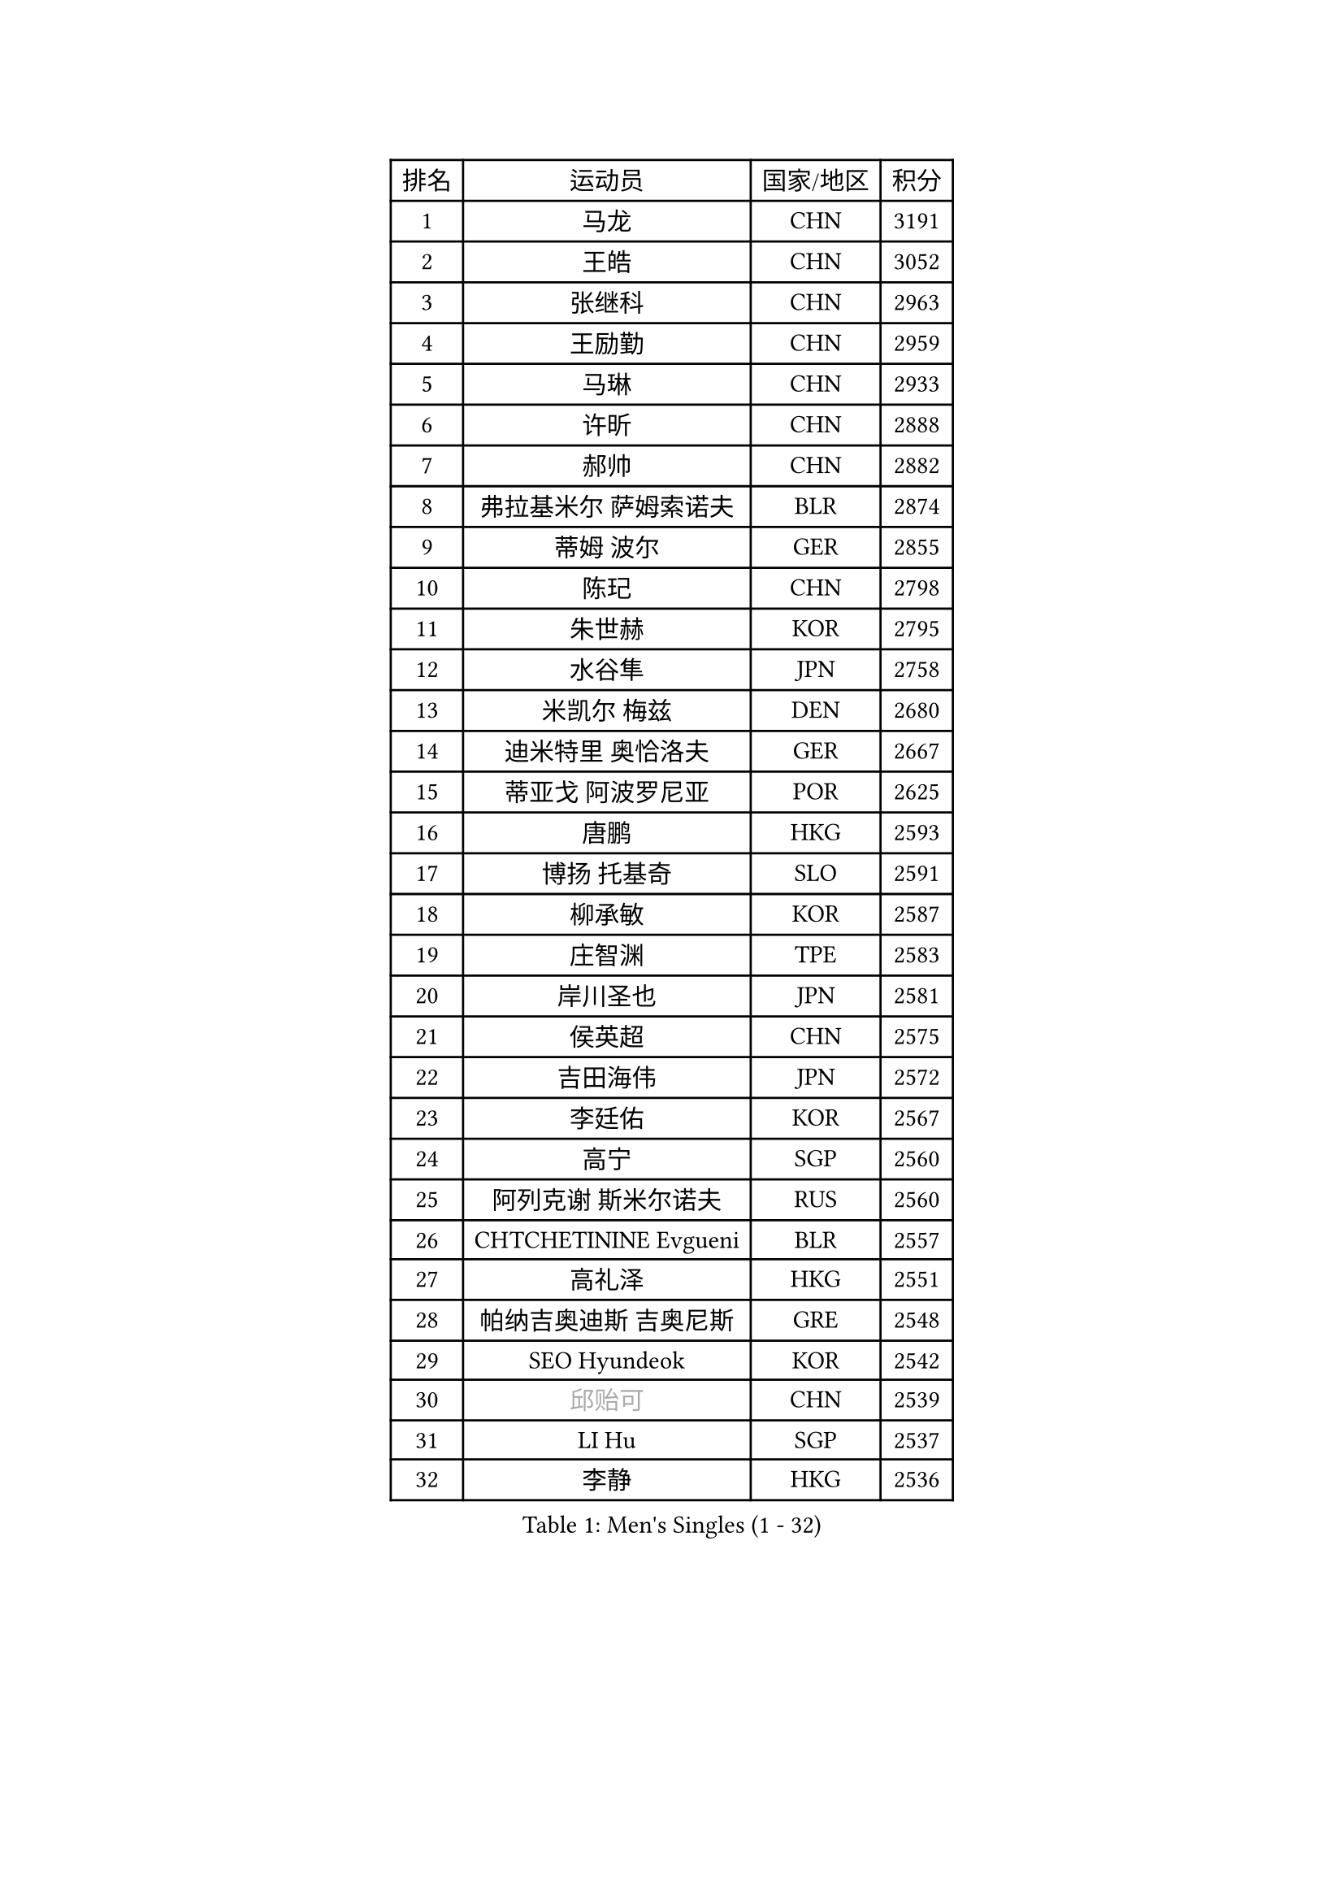 
#set text(font: ("Courier New", "NSimSun"))
#figure(
  caption: "Men's Singles (1 - 32)",
    table(
      columns: 4,
      [排名], [运动员], [国家/地区], [积分],
      [1], [马龙], [CHN], [3191],
      [2], [王皓], [CHN], [3052],
      [3], [张继科], [CHN], [2963],
      [4], [王励勤], [CHN], [2959],
      [5], [马琳], [CHN], [2933],
      [6], [许昕], [CHN], [2888],
      [7], [郝帅], [CHN], [2882],
      [8], [弗拉基米尔 萨姆索诺夫], [BLR], [2874],
      [9], [蒂姆 波尔], [GER], [2855],
      [10], [陈玘], [CHN], [2798],
      [11], [朱世赫], [KOR], [2795],
      [12], [水谷隼], [JPN], [2758],
      [13], [米凯尔 梅兹], [DEN], [2680],
      [14], [迪米特里 奥恰洛夫], [GER], [2667],
      [15], [蒂亚戈 阿波罗尼亚], [POR], [2625],
      [16], [唐鹏], [HKG], [2593],
      [17], [博扬 托基奇], [SLO], [2591],
      [18], [柳承敏], [KOR], [2587],
      [19], [庄智渊], [TPE], [2583],
      [20], [岸川圣也], [JPN], [2581],
      [21], [侯英超], [CHN], [2575],
      [22], [吉田海伟], [JPN], [2572],
      [23], [李廷佑], [KOR], [2567],
      [24], [高宁], [SGP], [2560],
      [25], [阿列克谢 斯米尔诺夫], [RUS], [2560],
      [26], [CHTCHETININE Evgueni], [BLR], [2557],
      [27], [高礼泽], [HKG], [2551],
      [28], [帕纳吉奥迪斯 吉奥尼斯], [GRE], [2548],
      [29], [SEO Hyundeok], [KOR], [2542],
      [30], [#text(gray, "邱贻可")], [CHN], [2539],
      [31], [LI Hu], [SGP], [2537],
      [32], [李静], [HKG], [2536],
    )
  )#pagebreak()

#set text(font: ("Courier New", "NSimSun"))
#figure(
  caption: "Men's Singles (33 - 64)",
    table(
      columns: 4,
      [排名], [运动员], [国家/地区], [积分],
      [33], [李平], [QAT], [2521],
      [34], [尹在荣], [KOR], [2511],
      [35], [基里尔 斯卡奇科夫], [RUS], [2510],
      [36], [佐兰 普里莫拉克], [CRO], [2509],
      [37], [闫安], [CHN], [2504],
      [38], [方博], [CHN], [2499],
      [39], [罗伯特 加尔多斯], [AUT], [2492],
      [40], [陈卫星], [AUT], [2484],
      [41], [卡林尼科斯 格林卡], [GRE], [2469],
      [42], [CHO Eonrae], [KOR], [2469],
      [43], [上田仁], [JPN], [2469],
      [44], [李尚洙], [KOR], [2462],
      [45], [PETO Zsolt], [SRB], [2460],
      [46], [克里斯蒂安 苏斯], [GER], [2458],
      [47], [阿德里安 克里桑], [ROU], [2451],
      [48], [巴斯蒂安 斯蒂格], [GER], [2447],
      [49], [KIM Junghoon], [KOR], [2442],
      [50], [LEE Jungsam], [KOR], [2433],
      [51], [MACHADO Carlos], [ESP], [2423],
      [52], [吴尚垠], [KOR], [2417],
      [53], [德米特里 佩罗普科夫], [CZE], [2410],
      [54], [金珉锡], [KOR], [2406],
      [55], [LIU Song], [ARG], [2402],
      [56], [约尔根 佩尔森], [SWE], [2396],
      [57], [VLASOV Grigory], [RUS], [2395],
      [58], [SIMONCIK Josef], [CZE], [2394],
      [59], [郑荣植], [KOR], [2391],
      [60], [松平健太], [JPN], [2373],
      [61], [HENZELL William], [AUS], [2372],
      [62], [帕特里克 鲍姆], [GER], [2370],
      [63], [张钰], [HKG], [2361],
      [64], [LIN Ju], [DOM], [2359],
    )
  )#pagebreak()

#set text(font: ("Courier New", "NSimSun"))
#figure(
  caption: "Men's Singles (65 - 96)",
    table(
      columns: 4,
      [排名], [运动员], [国家/地区], [积分],
      [65], [金赫峰], [PRK], [2356],
      [66], [KOSIBA Daniel], [HUN], [2353],
      [67], [让 米歇尔 赛弗], [BEL], [2347],
      [68], [AGUIRRE Marcelo], [PAR], [2346],
      [69], [JEVTOVIC Marko], [SRB], [2345],
      [70], [WANG Zengyi], [POL], [2342],
      [71], [SALIFOU Abdel-Kader], [BEN], [2341],
      [72], [马克斯 弗雷塔斯], [POR], [2341],
      [73], [LASHIN El-Sayed], [EGY], [2338],
      [74], [FEJER-KONNERTH Zoltan], [GER], [2333],
      [75], [沙拉特 卡马尔 阿昌塔], [IND], [2331],
      [76], [#text(gray, "LEI Zhenhua")], [CHN], [2314],
      [77], [SVENSSON Robert], [SWE], [2311],
      [78], [何志文], [ESP], [2310],
      [79], [BURGIS Matiss], [LAT], [2307],
      [80], [YIANGOU Marios], [CYP], [2300],
      [81], [PISTEJ Lubomir], [SVK], [2298],
      [82], [MATSUDAIRA Kenji], [JPN], [2294],
      [83], [TSUBOI Gustavo], [BRA], [2293],
      [84], [KEINATH Thomas], [SVK], [2292],
      [85], [JANG Song Man], [PRK], [2292],
      [86], [HAN Jimin], [KOR], [2292],
      [87], [MONRAD Martin], [DEN], [2292],
      [88], [RUBTSOV Igor], [RUS], [2290],
      [89], [卢文 菲鲁斯], [GER], [2289],
      [90], [GERELL Par], [SWE], [2289],
      [91], [亚历山大 卡拉卡谢维奇], [SRB], [2286],
      [92], [MADRID Marcos], [MEX], [2284],
      [93], [SEREDA Peter], [SVK], [2283],
      [94], [PLATONOV Pavel], [BLR], [2281],
      [95], [维尔纳 施拉格], [AUT], [2280],
      [96], [VRABLIK Jiri], [CZE], [2280],
    )
  )#pagebreak()

#set text(font: ("Courier New", "NSimSun"))
#figure(
  caption: "Men's Singles (97 - 128)",
    table(
      columns: 4,
      [排名], [运动员], [国家/地区], [积分],
      [97], [彼得 科贝尔], [CZE], [2279],
      [98], [ERLANDSEN Geir], [NOR], [2279],
      [99], [ILLAS Erik], [SVK], [2278],
      [100], [MA Liang], [SGP], [2277],
      [101], [OYA Hidetoshi], [JPN], [2277],
      [102], [KUZMIN Fedor], [RUS], [2276],
      [103], [RI Chol Guk], [PRK], [2270],
      [104], [OBESLO Michal], [CZE], [2267],
      [105], [阿德里安 马特内], [FRA], [2266],
      [106], [LEGOUT Christophe], [FRA], [2263],
      [107], [LIVENTSOV Alexey], [RUS], [2263],
      [108], [#text(gray, "AXELQVIST Johan")], [SWE], [2255],
      [109], [帕特里克 弗朗西斯卡], [GER], [2255],
      [110], [塩野真人], [JPN], [2254],
      [111], [STEPHENSEN Gudmundur], [ISL], [2254],
      [112], [詹斯 伦德奎斯特], [SWE], [2253],
      [113], [YANG Zi], [SGP], [2252],
      [114], [TAKAKIWA Taku], [JPN], [2250],
      [115], [安德烈 加奇尼], [CRO], [2249],
      [116], [VOSTES Yannick], [BEL], [2246],
      [117], [TRAN Tuan Quynh], [VIE], [2246],
      [118], [WOSIK Torben], [GER], [2245],
      [119], [卢兹扬 布拉斯奇克], [POL], [2244],
      [120], [韩阳], [JPN], [2243],
      [121], [丹羽孝希], [JPN], [2242],
      [122], [PLACHY Josef], [CZE], [2240],
      [123], [ANDRIANOV Sergei], [RUS], [2239],
      [124], [SHIMOYAMA Takanori], [JPN], [2239],
      [125], [丁祥恩], [KOR], [2235],
      [126], [BARDON Michal], [SVK], [2234],
      [127], [ANTHONY Amalraj], [IND], [2233],
      [128], [MONTEIRO Thiago], [BRA], [2232],
    )
  )
